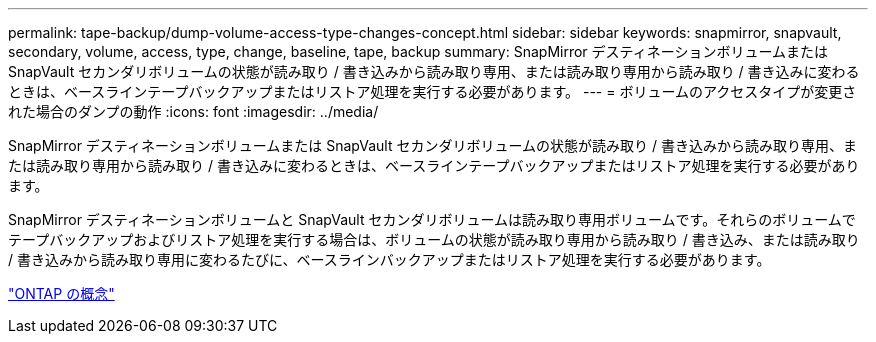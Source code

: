 ---
permalink: tape-backup/dump-volume-access-type-changes-concept.html 
sidebar: sidebar 
keywords: snapmirror, snapvault, secondary, volume, access, type, change, baseline, tape, backup 
summary: SnapMirror デスティネーションボリュームまたは SnapVault セカンダリボリュームの状態が読み取り / 書き込みから読み取り専用、または読み取り専用から読み取り / 書き込みに変わるときは、ベースラインテープバックアップまたはリストア処理を実行する必要があります。 
---
= ボリュームのアクセスタイプが変更された場合のダンプの動作
:icons: font
:imagesdir: ../media/


[role="lead"]
SnapMirror デスティネーションボリュームまたは SnapVault セカンダリボリュームの状態が読み取り / 書き込みから読み取り専用、または読み取り専用から読み取り / 書き込みに変わるときは、ベースラインテープバックアップまたはリストア処理を実行する必要があります。

SnapMirror デスティネーションボリュームと SnapVault セカンダリボリュームは読み取り専用ボリュームです。それらのボリュームでテープバックアップおよびリストア処理を実行する場合は、ボリュームの状態が読み取り専用から読み取り / 書き込み、または読み取り / 書き込みから読み取り専用に変わるたびに、ベースラインバックアップまたはリストア処理を実行する必要があります。

link:../concepts/index.html["ONTAP の概念"]

